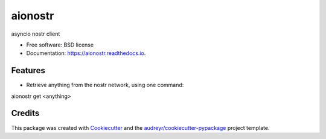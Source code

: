 ========
aionostr
========


.. image:: https://img.shields.io/pypi/v/aionostr.svg
        :target: https://pypi.python.org/pypi/aionostr

.. .. image:: https://img.shields.io/travis/davestgermain/aionostr.svg
..         :target: https://travis-ci.com/davestgermain/aionostr

.. .. image:: https://readthedocs.org/projects/aionostr/badge/?version=latest
..         :target: https://aionostr.readthedocs.io/en/latest/?version=latest
..         :alt: Documentation Status




asyncio nostr client


* Free software: BSD license
* Documentation: https://aionostr.readthedocs.io.


Features
--------

* Retrieve anything from the nostr network, using one command:

aionostr get <anything>


Credits
-------

This package was created with Cookiecutter_ and the `audreyr/cookiecutter-pypackage`_ project template.

.. _Cookiecutter: https://github.com/audreyr/cookiecutter
.. _`audreyr/cookiecutter-pypackage`: https://github.com/audreyr/cookiecutter-pypackage
